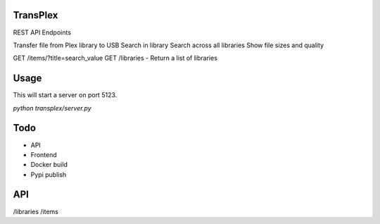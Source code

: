 TransPlex
=========

REST API Endpoints

Transfer file from Plex library to USB
Search in library
Search across all libraries
Show file sizes and quality


GET /items/?title=search_value
GET /libraries - Return a list of libraries

Usage
=====

This will start a server on port 5123.

`python transplex/server.py`

Todo
====

* API
* Frontend
* Docker build
* Pypi publish

API
===

/libraries
/items
